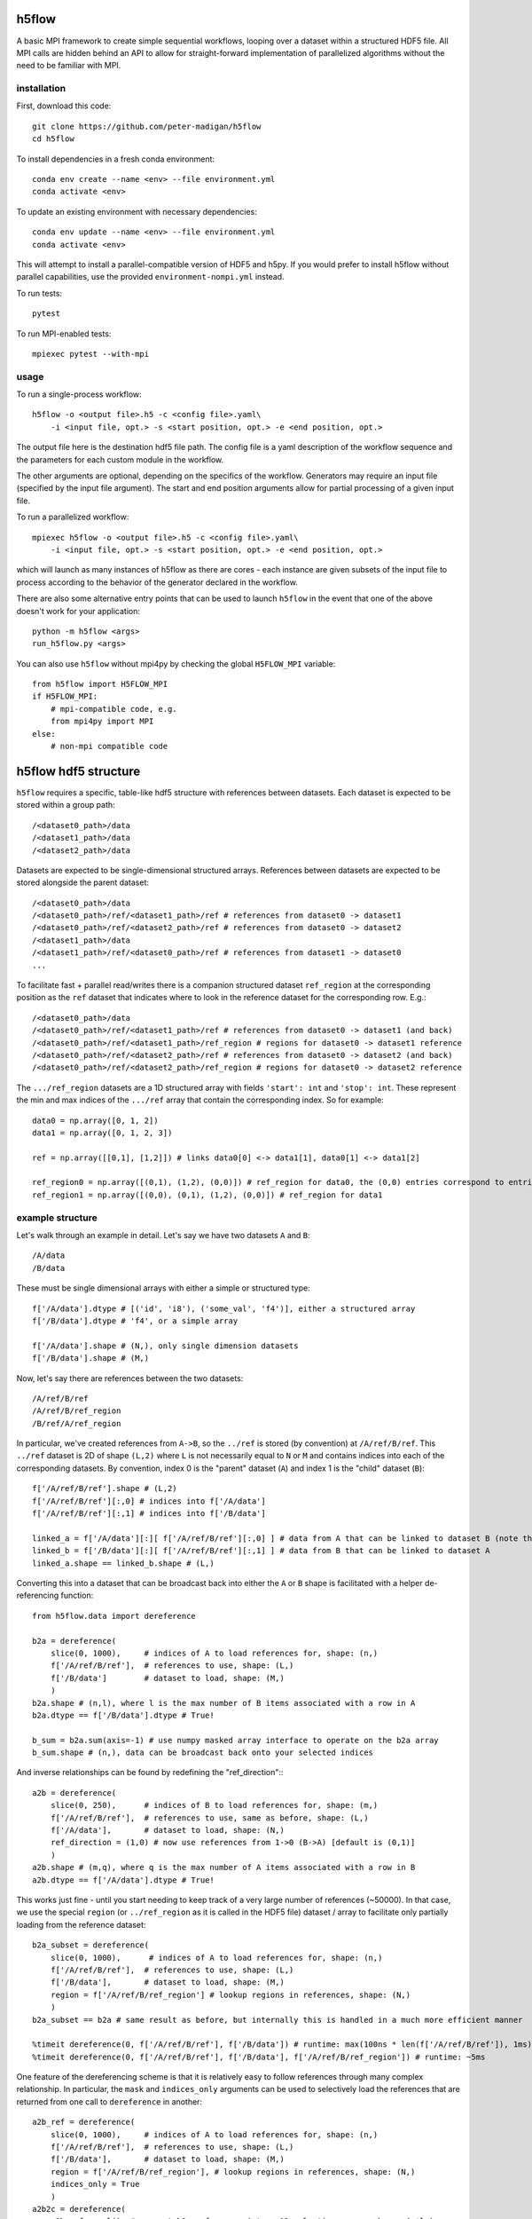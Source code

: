 h5flow
======

.. image:: https://readthedocs.org/projects/h5flow/badge/?version=latest
    :target: https://h5flow.readthedocs.io/en/latest/?badge=latest
    :alt: Documentation Status

.. image:: https://github.com/peter-madigan/h5flow/actions/workflows/test.yml/badge.svg
    :target: https://github.com/peter-madigan/h5flow/actions/
    :alt: Test Status

A basic MPI framework to create simple sequential workflows, looping over
a dataset within a structured HDF5 file. All MPI calls are hidden behind an API
to allow for straight-forward implementation of parallelized algorithms without
the need to be familiar with MPI.

installation
------------

First, download this code::

    git clone https://github.com/peter-madigan/h5flow
    cd h5flow

To install dependencies in a fresh conda environment::

    conda env create --name <env> --file environment.yml
    conda activate <env>

To update an existing environment with necessary dependencies::

    conda env update --name <env> --file environment.yml
    conda activate <env>

This will attempt to install a parallel-compatible version of HDF5 and h5py. If
you would prefer to install h5flow without parallel capabilities, use the
provided ``environment-nompi.yml`` instead.

To run tests::

    pytest

To run MPI-enabled tests::

    mpiexec pytest --with-mpi

usage
-----

To run a single-process workflow::

    h5flow -o <output file>.h5 -c <config file>.yaml\
        -i <input file, opt.> -s <start position, opt.> -e <end position, opt.>

The output file here is the destination hdf5 file path. The config file is a
yaml description of the workflow sequence and the parameters for each custom
module in the workflow.

The other arguments are optional, depending on the specifics of the workflow.
Generators may require an input file (specified by the input file argument). The
start and end position arguments allow for partial processing of a given input
file.

To run a parallelized workflow::

    mpiexec h5flow -o <output file>.h5 -c <config file>.yaml\
        -i <input file, opt.> -s <start position, opt.> -e <end position, opt.>

which will launch as many instances of h5flow as there are cores - each instance
are given subsets of the input file to process according to the behavior of the
generator declared in the workflow.

There are also some alternative entry points that can be used to launch ``h5flow``
in the event that one of the above doesn't work for your application::

    python -m h5flow <args>
    run_h5flow.py <args>

You can also use ``h5flow`` without mpi4py by checking the global ``H5FLOW_MPI``
variable::

    from h5flow import H5FLOW_MPI
    if H5FLOW_MPI:
        # mpi-compatible code, e.g.
        from mpi4py import MPI
    else:
        # non-mpi compatible code

h5flow hdf5 structure
=====================

``h5flow`` requires a specific, table-like hdf5 structure with references
between datasets. Each dataset is expected to be stored within a group path::

    /<dataset0_path>/data
    /<dataset1_path>/data
    /<dataset2_path>/data

Datasets are expected to be single-dimensional structured arrays. References
between datasets are expected to be stored alongside the parent dataset::

    /<dataset0_path>/data
    /<dataset0_path>/ref/<dataset1_path>/ref # references from dataset0 -> dataset1
    /<dataset0_path>/ref/<dataset2_path>/ref # references from dataset0 -> dataset2
    /<dataset1_path>/data
    /<dataset1_path>/ref/<dataset0_path>/ref # references from dataset1 -> dataset0
    ...

To facilitate fast + parallel read/writes there is a companion structured
dataset ``ref_region`` at the corresponding position as the ``ref`` dataset that
indicates where to look in the reference dataset for the corresponding row.
E.g.::

    /<dataset0_path>/data
    /<dataset0_path>/ref/<dataset1_path>/ref # references from dataset0 -> dataset1 (and back)
    /<dataset0_path>/ref/<dataset1_path>/ref_region # regions for dataset0 -> dataset1 reference
    /<dataset0_path>/ref/<dataset2_path>/ref # references from dataset0 -> dataset2 (and back)
    /<dataset0_path>/ref/<dataset2_path>/ref_region # regions for dataset0 -> dataset2 reference

The ``.../ref_region`` datasets are a 1D structured array with fields ``'start': int``
and ``'stop': int``. These represent the min and max indices of the ``.../ref`` array
that contain the corresponding index. So for example::

    data0 = np.array([0, 1, 2])
    data1 = np.array([0, 1, 2, 3])

    ref = np.array([[0,1], [1,2]]) # links data0[0] <-> data1[1], data0[1] <-> data1[2]

    ref_region0 = np.array([(0,1), (1,2), (0,0)]) # ref_region for data0, the (0,0) entries correspond to entries without references
    ref_region1 = np.array([(0,0), (0,1), (1,2), (0,0)]) # ref_region for data1

example structure
-----------------

Let's walk through an example in detail. Let's say we have two datasets ``A`` and
``B``::

    /A/data
    /B/data

These must be single dimensional arrays with either a simple or structured type::

    f['/A/data'].dtype # [('id', 'i8'), ('some_val', 'f4')], either a structured array
    f['/B/data'].dtype # 'f4', or a simple array

    f['/A/data'].shape # (N,), only single dimension datasets
    f['/B/data'].shape # (M,)

Now, let's say there are references between the two datasets::

    /A/ref/B/ref
    /A/ref/B/ref_region
    /B/ref/A/ref_region

In particular, we've created references from ``A->B``, so the ``../ref`` is stored
(by convention) at ``/A/ref/B/ref``. This ``../ref`` dataset is 2D of shape ``(L,2)``
where ``L`` is not necessarily equal to ``N`` or ``M`` and contains indices into
each of the corresponding datasets. By convention, index 0 is the "parent"
dataset (``A``) and index 1 is the "child" dataset (``B``)::

    f['/A/ref/B/ref'].shape # (L,2)
    f['/A/ref/B/ref'][:,0] # indices into f['/A/data']
    f['/A/ref/B/ref'][:,1] # indices into f['/B/data']

    linked_a = f['/A/data'][:][ f['/A/ref/B/ref'][:,0] ] # data from A that can be linked to dataset B (note that you must load the dataset before the fancy indexing can be applied)
    linked_b = f['/B/data'][:][ f['/A/ref/B/ref'][:,1] ] # data from B that can be linked to dataset A
    linked_a.shape == linked_b.shape # (L,)

Converting this into a dataset that can be broadcast back into either the ``A`` or
``B`` shape is facilitated with a helper de-referencing function::

    from h5flow.data import dereference

    b2a = dereference(
        slice(0, 1000),     # indices of A to load references for, shape: (n,)
        f['/A/ref/B/ref'],  # references to use, shape: (L,)
        f['/B/data']        # dataset to load, shape: (M,)
        )
    b2a.shape # (n,l), where l is the max number of B items associated with a row in A
    b2a.dtype == f['/B/data'].dtype # True!

    b_sum = b2a.sum(axis=-1) # use numpy masked array interface to operate on the b2a array
    b_sum.shape # (n,), data can be broadcast back onto your selected indices

And inverse relationships can be found by redefining the "ref_direction":::

    a2b = dereference(
        slice(0, 250),      # indices of B to load references for, shape: (m,)
        f['/A/ref/B/ref'],  # references to use, same as before, shape: (L,)
        f['/A/data'],       # dataset to load, shape: (N,)
        ref_direction = (1,0) # now use references from 1->0 (B->A) [default is (0,1)]
        )
    a2b.shape # (m,q), where q is the max number of A items associated with a row in B
    a2b.dtype == f['/A/data'].dtype # True!

This works just fine - until you start needing to keep track of a very large
number of references (~50000). In that case, we use the special
``region`` (or ``../ref_region`` as it is called in the HDF5 file) dataset / array
to facilitate only partially loading from the reference dataset::

    b2a_subset = dereference(
        slice(0, 1000),      # indices of A to load references for, shape: (n,)
        f['/A/ref/B/ref'],  # references to use, shape: (L,)
        f['/B/data'],       # dataset to load, shape: (M,)
        region = f['/A/ref/B/ref_region'] # lookup regions in references, shape: (N,)
        )
    b2a_subset == b2a # same result as before, but internally this is handled in a much more efficient manner

    %timeit dereference(0, f['/A/ref/B/ref'], f['/B/data']) # runtime: max(100ns * len(f['/A/ref/B/ref']), 1ms)
    %timeit dereference(0, f['/A/ref/B/ref'], f['/B/data'], f['/A/ref/B/ref_region']) # runtime: ~5ms

One feature of the dereferencing scheme is that it is relatively easy to follow
references through many complex relationship. In particular, the ``mask`` and
``indices_only`` arguments can be used to selectively load the references that
are returned from one call to ``dereference`` in another::

    a2b_ref = dereference(
        slice(0, 1000),     # indices of A to load references for, shape: (n,)
        f['/A/ref/B/ref'],  # references to use, shape: (L,)
        f['/B/data'],       # dataset to load, shape: (M,)
        region = f['/A/ref/B/ref_region'], # lookup regions in references, shape: (N,)
        indices_only = True
        )
    a2b2c = dereference(
        a2b_ref.ravel(), # convert b2a references into a 1D selection array, shape: (n*l,)
        f['/B/ref/C/ref'], # now use B->C references, shape: (K,)
        f['/C/data'], # and load C data, shape: (J,)
        region = f['/B/ref/C/ref_region'], shape: (M,)
        mask = a2b_ref.mask.ravel() # use the mask that comes along from the previous dereferencing, shape: (n*l,)
    )
    a2b2c.shape # (n*l,k), where k is the max number of a->c references
    a2b2c.reshape(b2a_ref.shape,-1).shape # (n,l,k), broadcast-able back into a2b

This can be repeated many times to access ``B -> A -> C -> D -> ...`` references.

An additional helper function ``dereference_chain`` is provided to make this easier.::

    from h5flow.data import dereference_chain

    sel = slice(0, 1000) # indices of A, shape: (n,)
    refs = [f['/A/ref/B/ref'], f['/B/ref/C/ref']] # chain of references to load (A->B,B->C)
    regions = [f['/A/ref/B/ref_region'], f['/B/ref/C/ref_region']] # lookup regions (for A and B)
    ref_dir = [(0,1),(0,1)] # reference direction to use for each reference (defaults to (0,1))

    a2b2c = dereference_chain(sel, refs, f['/C/data'], region=regions, ref_directions=ref_dir)
    a2b2c.shape # (n,l,k)

h5flow workflow
===============

There are four central components of an ``h5flow`` workflow:
    1. the manager
    2. the generator
    3. stages
    4. the data manager

The manager (see documentation under ``h5flow.core.h5flow_manager``) initializes
components of the workflow (namely, the generator, stages, and the data manager),
and then executes their methods in order:

    1. ``generator.init``
    2. ``stage.init`` (in sequence specified in the flow)
    3. ``generator.run`` (until all processes return ``H5FlowGenerator.EMPTY``)
    4. ``stage.run``
    5. ``generator.finish``
    6. ``stage.finish``

The ``init`` stage creates datasets in the output file and configures each
component for the loop.

The ``run`` stage performs calculations on subsets of the input dataset and
write new data back to the file.

The ``finish`` stage allows components to flush any lingering data in memory to
the data files or finalize and complete any summary calculations.

The generator (see documentation under ``h5flow.core.h5flow_generator``) provides
slices into a source dataset for each stage to execute on. Custom generators can
be written to convert datatypes or generate new datasets, or ``h5flow`` provides
a built-in "loop generator" that can be used to iterate across an existing
dataset in an efficient manner.

Stages are custom, user-built algorithms that take slices into a source dataset
and perform a specific calculation on that slice, typically writing new data into
a different dataset in the hdf5 file.

In order to make the most use of parallel file access provided by ``h5flow`` a
workflow should meet the following requirements:

    1. source dataset slices are `fully` independent of each other
    2. input and output datasets have only 1 dimension (the loop dimension). Note that this does not preclude using compound datatypes with more than one dimension, i.e. ``dset.shape == (N,)`` and ``dset.dtype == [('values','i8(100,')]`` is allowed.

configuration
-------------

``h5flow`` uses a yaml config file to define the workflow. The main definition of
the workflow is defined under the ``flow`` key::

    flow:
        source: <dataset to loop over, or generator name>
        stages: [<first sequential stage name>, <second sequential stage name>]
        drop: [<dataset name, opt.>]

The ``source`` defines the loop source dataset. By default, you may specify an
existing dataset and an ``H5FlowDatasetLoopGenerator`` will be used. ``stages``
defines the names and sequential order of the analysis stages should be executed
on each data chunk provided by the generator. Optionally, ``drop`` defines a list
of dataset paths to save in a temporary file to be deleted at the end of the
workflow.

``h5flow`` also uses `pyyaml-include <https://pypi.org/project/pyyaml-include/>`_
allowing for some simple inheritance from other configuration files in the
current working directory.

generators
~~~~~~~~~~

To define a generator, specify the name, an ``H5FlowGenerator``-inheriting
classname, along with any desired parameters at the top level within the yaml
file::

    dummy_generator:
        classname: DummyGenerator
        dset_name: <dataset to be accessed by each stage>
        params:
            dummy_param: value

For both generators and stages, classes will be discovered for within the
current directory, the ``./h5flow_modules/`` directory, or the ``h5flow/modules``
directory (in that order) and automatically loaded upon runtime.

stages
~~~~~~

To define a stage, specify the name, an ``H5FlowStage``-inheriting classname, along
with any desired parameters at the top level within the yaml file::

    flow:
        source: generator_stage_or_path_to_a_dataset
        stages: [dummy_stage0, dummy_stage1]

    dummy_stage0:
        classname: DummyStage
        params:
            dummy_param0: 10
            dummy_param1: [a,list,of,strings]

    dummy_stage1:
        classname: OtherDummyStage

You can also specify specific datasets to load that is linked to the current
loop dataset with the ``requires`` field::

    dummy_stage_requires:
        classname: DummyStage
        requires:
            - <path to a dataset that has source <-> dset references>
            - <path to a second dataset with source <-> dset references>

This will load a ``numpy`` masked array into the ``cache`` under a key of the
same path.

You can specify complex linking paths to load data from references to references
(or references to references to references ...) by specifying a path and a
name::

    dummy_stage_complex_requires:
        classname: DummyStage
        requires:
            - name: <name to use in the cache>
              path: [<path to first dataset>, <path to second dataset>, ...]

which will load the data at ``source -> <first dataset> -> <second dataset>``.

Finally, you can also indicate if you just want to load an index into the final
dataset (rather than the data) with the ``index_only`` flag::

    dummy_stage_index_requires:
        classname: DummyStage
        requires:
            - name: <name to use in cache>
              path: [<first dataset>, <second dataset>]
              index_only: True

resources
~~~~~~~~~

Occasionally, workflow-level, read-only data is needed to be accessed across
multiple stages. For this, an ``H5FlowResource``-inheriting class can be
implemented. Resources can be declared under the ``resources`` field at the top-
level of the configuration yaml::

    resources:
         - classname: DummyResource
           params:
                example_parameter: 'example'

These objects can be accessed within a workflow source via their classname::

    from h5flow.core import resources

    resources['DummyResource'] # access the DummyResource

It is important to note that only one instance of a given resource class is
allowed. Each resource is provided all runtime options and thus can load or
create data that depends on the input file, dataset selection, or output file.

writing an ``H5FlowStage``
==========================

Any ``H5FlowStage``-inheriting class has 4 main components:
    1. a constructor (``__init__()``)
    2. class attributes
    3. an initialization ``init()`` method
    4. and a ``run()`` method


None of the methods are required for the class to function within ``h5flow``, but
each provide particular access points into the flow sequence.

First, the constructor is called when the flow sequence is first created and
is passed each of the ``<key>: <value>`` pairs declared in the config yaml. For
example, the parameters declared in the following config file::

    example:
        classname: ExampleStage
        params:
            parameter_name: parameter_value

can be accessed with a constructor::

    class ExampleStage(H5FlowStage):

        default_parameter = 0

        def __init__(self, **params):
            super(ExampleStage,self).__init__(**params) # needed to inherit H5FlowStage functionality

            parameter = params.get('parameter_name', default_parameter)

Next, class attributes (``default_parameter`` above) can be used to declare class-
specific data (e.g. default values for parameters).

Then, the ``init(self, source_name)`` method is called just before entering the
loop. Information about which dataset will be used in the loop is provided to
allow for initialization of dataset-dependent properties (or error out if the
dataset is somehow invalid for the class). Use this function to initialize new
datasets and write meta-data. See the ``h5flow_modules/examples.py`` for an
working example.

Finally, the ``run(self, source_name, source_slice, cache)`` method is called
at each step of the loop. This is where the bulk of the processing occurs.
``source_name`` is a string pointing to the current loop dataset. ``source_slice``
provides a python ``slice`` object into the full ``source_name`` data array for
the current loop iteration. ``cache`` is a python ``dict`` object filled with
pre-loaded data of the ``source_slice`` into the ``source_name`` dataset and any
``required`` datasets specified by the config yaml. Items deleted from the
``cache`` will be reloaded from the underlying hdf5 file, if required by
downstream stages. Reading and writing other data objects from the file can be
done via the ``H5FlowDataManager`` object within ``self.data_manager``. Refer to
the ``h5flow_modules/examples.py`` for a working example.

writing an ``H5FlowGenerator``
==============================

I haven't written this section yet... but in the meantime you can examine the
docstrings of ``h5flow.core.h5_flow_generator``.

writing an ``H5FlowResource``
=============================

I haven't written this section yet... but in the meantime you can examine the
docstrings of ``h5flow.core.h5_flow_resource``.
